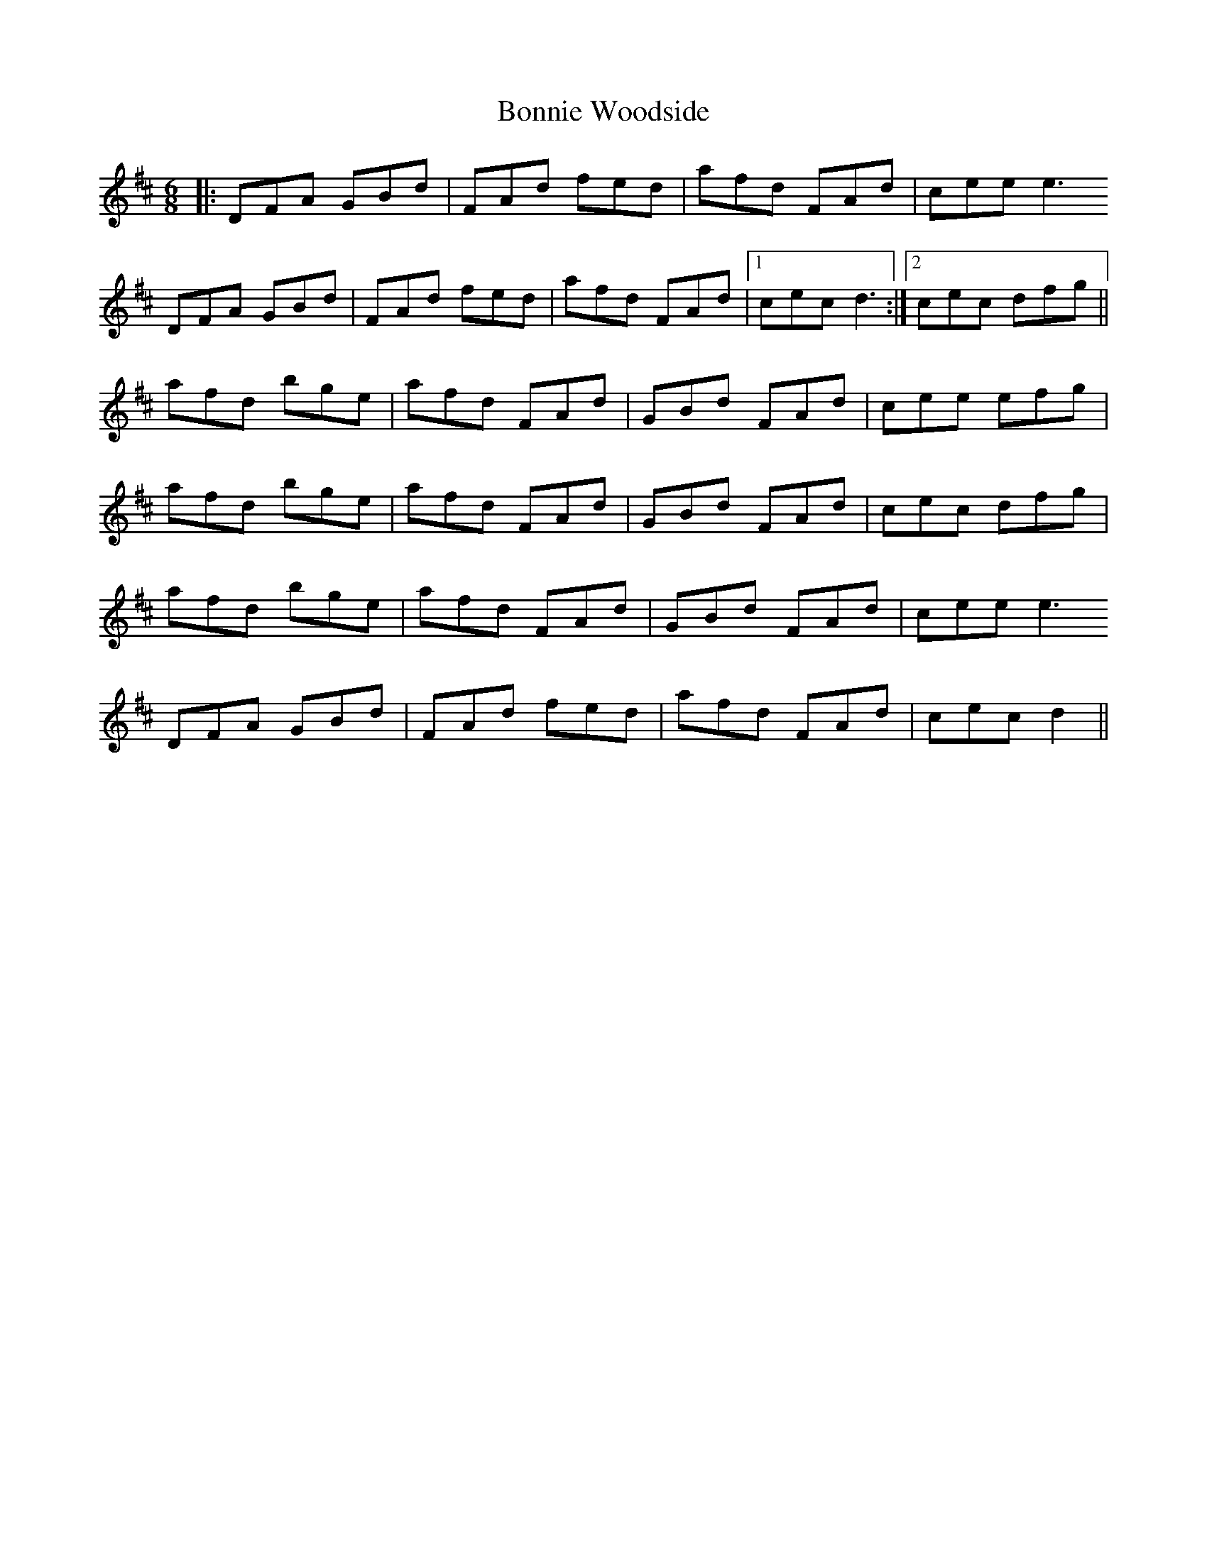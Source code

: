 X: 4481
T: Bonnie Woodside
R: jig
M: 6/8
K: Dmajor
|:DFA GBd|FAd fed|afd FAd|cee e3
DFA GBd|FAd fed|afd FAd|1 cec d3:|2 cec dfg||
afd bge|afd FAd|GBd FAd|cee efg|
afd bge|afd FAd|GBd FAd|cec dfg|
afd bge|afd FAd|GBd FAd|cee e3
DFA GBd|FAd fed|afd FAd|cec d2||

